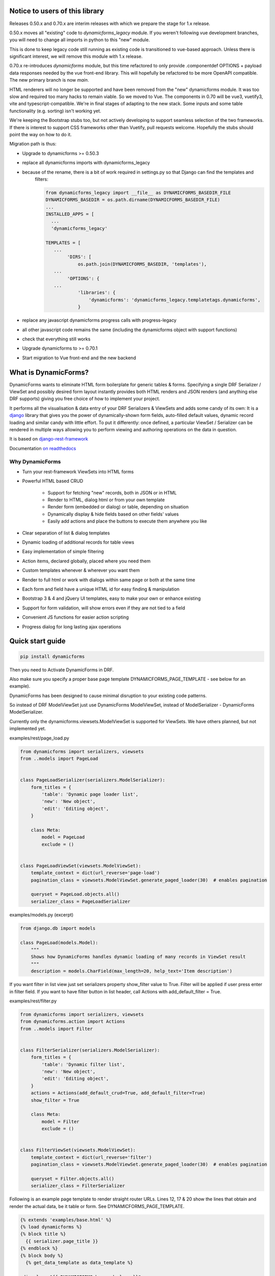 Notice to users of this library
===============================

Releases 0.50.x and 0.70.x are interim releases with which we prepare the stage for 1.x release.

0.50.x moves all "existing" code to `dynamicforms_legacy` module. If you weren't following vue development branches,
you will need to change all imports in python to this "new" module.

This is done to keep legacy code still running as existing code is transitioned to vue-based approach. Unless there is
significant interest, we will remove this module with 1.x release.

0.70.x re-introduces `dynamicforms` module, but this time refactored to only provide .componentdef OPTIONS + payload
data responses needed by the vue front-end library. This will hopefully be refactored to be more OpenAPI compatible.
The new primary branch is now `main`.

HTML renderers will no longer be supported and have been removed from the "new" dynamicforms module. It was too slow and
required too many hacks to remain viable. So we moved to Vue. The components in 0.70 will be vue3, vuetify3, vite and
typescript-compatible. We're in final stages of adapting to the new stack. Some inputs and some table functionality
(e.g. sorting) isn't working yet.

We're keeping the Bootstrap stubs too, but not actively developing to support seamless selection of the two frameworks.
If there is interest to support CSS frameworks other than Vuetify, pull requests welcome. Hopefully the stubs should
point the way on how to do it.

Migration path is thus:

* Upgrade to dynamicforms >= 0.50.3
* replace all dynamicforms imports with dynamicforms_legacy
* because of the rename, there is a bit of work required in settings.py so that Django can find the templates and
   filters:

   .. code-block:: python

      from dynamicforms_legacy import __file__ as DYNAMICFORMS_BASEDIR_FILE
      DYNAMICFORMS_BASEDIR = os.path.dirname(DYNAMICFORMS_BASEDIR_FILE)
      ...
      INSTALLED_APPS = [
        ...
        'dynamicforms_legacy'

      TEMPLATES = [
         ...
              'DIRS': [
                  os.path.join(DYNAMICFORMS_BASEDIR, 'templates'),
         ...
              'OPTIONS': {
         ...
                  'libraries': {
                      'dynamicforms': 'dynamicforms_legacy.templatetags.dynamicforms',
                  }
* replace any javascript dynamicforms progress calls with progress-legacy
* all other javascript code remains the same (including the dynamicforms object with support functions)
* check that everything still works
* Upgrade dynamicforms to >= 0.70.1
* Start migration to Vue front-end and the new backend

What is DynamicForms?
=====================

DynamicForms wants to eliminate HTML form boilerplate for generic tables & forms. Specifying a single
DRF Serializer / ViewSet and possibly desired form layout instantly provides both HTML renders and JSON renders
(and anything else DRF supports) giving you free choice of how to implement your project.

It performs all the visualisation & data entry of your DRF Serializers & ViewSets and adds some candy of its
own: It is a `django <https://www.djangoproject.com/>`_ library that gives you the power of dynamically-shown form
fields, auto-filled default values, dynamic record loading and similar candy with little effort. To put it differently:
once defined, a particular ViewSet / Serializer can be rendered in multiple ways allowing you to perform viewing and
authoring operations on the data in question.

It is based on `django-rest-framework <http://www.django-rest-framework.org/>`_

Documentation `on readthedocs <https://dynamicforms.readthedocs.io/>`_


Why DynamicForms
----------------

* Turn your rest-framework ViewSets into HTML forms
* Powerful HTML based CRUD

   * Support for fetching "new" records, both in JSON or in HTML
   * Render to HTML, dialog html or from your own template
   * Render form (embedded or dialog) or table, depending on situation
   * Dynamically display & hide fields based on other fields' values
   * Easily add actions and place the buttons to execute them anywhere you like

* Clear separation of list & dialog templates
* Dynamic loading of additional records for table views
* Easy implementation of simple filtering
* Action items, declared globally, placed where you need them
* Custom templates whenever & wherever you want them
* Render to full html or work with dialogs within same page or both at the same time
* Each form and field have a unique HTML id for easy finding & manipulation
* Bootstrap 3 & 4 and jQuery UI templates, easy to make your own or enhance existing
* Support for form validation, will show errors even if they are not tied to a field
* Convenient JS functions for easier action scripting
* Progress dialog for long lasting ajax operations

Quick start guide
=================

.. code-block:: bash

   pip install dynamicforms

Then you need to Activate DynamicForms in DRF.

Also make sure you specify a proper base page template DYNAMICFORMS_PAGE_TEMPLATE - see below for an
example).

DynamicForms has been designed to cause minimal disruption to your existing code patterns.

So instead of DRF ModelViewSet just use DynamicForms ModelViewSet, instead of ModelSerializer - DynamicForms
ModelSerializer.

Currently only the dynamicforms.viewsets.ModelViewSet is supported for ViewSets. We have others planned,
but not implemented yet.

examples/rest/page_load.py

.. code-block:: python

   from dynamicforms import serializers, viewsets
   from ..models import PageLoad


   class PageLoadSerializer(serializers.ModelSerializer):
       form_titles = {
           'table': 'Dynamic page loader list',
           'new': 'New object',
           'edit': 'Editing object',
       }

       class Meta:
           model = PageLoad
           exclude = ()


   class PageLoadViewSet(viewsets.ModelViewSet):
       template_context = dict(url_reverse='page-load')
       pagination_class = viewsets.ModelViewSet.generate_paged_loader(30)  # enables pagination

       queryset = PageLoad.objects.all()
       serializer_class = PageLoadSerializer


examples/models.py  (excerpt)

.. code-block:: python

   from django.db import models

   class PageLoad(models.Model):
       """
       Shows how DynamicForms handles dynamic loading of many records in ViewSet result
       """
       description = models.CharField(max_length=20, help_text='Item description')


If you want filter in list view just set serializers property show_filter value to True. Filter will be applied if user
press enter in filter field. If you want to have filter button in list header, call Actions with
add_default_filter = True.

examples/rest/filter.py

.. code-block:: python

   from dynamicforms import serializers, viewsets
   from dynamicforms.action import Actions
   from ..models import Filter


   class FilterSerializer(serializers.ModelSerializer):
       form_titles = {
           'table': 'Dynamic filter list',
           'new': 'New object',
           'edit': 'Editing object',
       }
       actions = Actions(add_default_crud=True, add_default_filter=True)
       show_filter = True

       class Meta:
           model = Filter
           exclude = ()


   class FilterViewSet(viewsets.ModelViewSet):
       template_context = dict(url_reverse='filter')
       pagination_class = viewsets.ModelViewSet.generate_paged_loader(30)  # enables pagination

       queryset = Filter.objects.all()
       serializer_class = FilterSerializer



Following is an example page template to render straight router URLs. Lines 12, 17 & 20 show the lines that obtain
and render the actual data, be it table or form. See DYNAMICFORMS_PAGE_TEMPLATE.

.. code-block:: django

   {% extends 'examples/base.html' %}
   {% load dynamicforms %}
   {% block title %}
     {{ serializer.page_title }}
   {% endblock %}
   {% block body %}
     {% get_data_template as data_template %}

   <div class="{{ DYNAMICFORMS.bs_card_class }}">
     <div class="{{ DYNAMICFORMS.bs_card_header }}">
       {{ serializer.page_title }}
       {% if serializer.render_type == 'table' %}{% render_table_commands serializer 'header' %}{% endif %}
     </div>
     <div class="{{ DYNAMICFORMS.bs_card_body }}">
       {% include data_template with serializer=serializer data=data %}
     </div>
   </div>
   {% endblock %}


Done. Point your DRF router to the ViewSet you just created and your browser to its URL - make sure you add ".html" to
the URL to specify the renderer. If you forget that, you will get DRF's API renderer.

